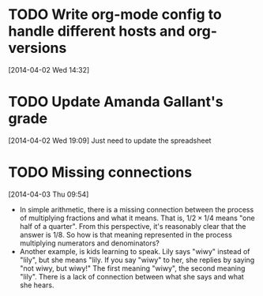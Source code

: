 #+FILETAGS: REFILE
* TODO Write org-mode config to handle different hosts and org-versions
  SCHEDULED: <2014-04-14 Mon>
  :LOGBOOK:
  CLOCK: [2014-04-02 Wed 14:32]--[2014-04-02 Wed 14:33] =>  0:01
  :END:
[2014-04-02 Wed 14:32]
* TODO Update Amanda Gallant's grade
  SCHEDULED: <2014-04-03 Thu>
[2014-04-02 Wed 19:09]
Just need to update the spreadsheet
* TODO Missing connections
  SCHEDULED: <2014-04-05 Sat>
  :LOGBOOK:
  CLOCK: [2014-04-03 Thu 09:54]--[2014-04-03 Thu 09:58] =>  0:04
  :END:
[2014-04-03 Thu 09:54]

- In simple arithmetic, there is a missing connection between the process of multiplying fractions and what it means. That is, $1/2 \times 1/4$ means "one half of a quarter". From this perspective, it's reasonably clear that the answer is $1/8$. So how is that meaning represented in the process multiplying numerators and denominators?
- Another example, is kids learning to speak. Lily says "wiwy" instead of "lily", but she means "lily. If you say "wiwy" to her, she replies by saying "not wiwy, but wiwy!" The first meaning "wiwy", the second meaning "lily". There is a lack of connection between what she says and what she hears.
